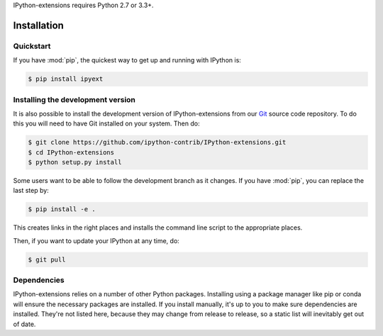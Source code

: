 IPython-extensions requires Python 2.7 or 3.3+.

.. seealso::

   `Installing IPython <http://ipython.readthedocs.org/en/latest/install/index.html>`__
     How to install IPython
   
   `Installing the Jupyter notebook <http://jupyter.readthedocs.org/en/latest/install.html>`__
     The Notebook, nbconvert, and many other former pieces of IPython are now
     part of Project Jupyter.


Installation
============

     
Quickstart
----------

If you have :mod:`pip`,
the quickest way to get up and running with IPython is:

.. code-block:: bash

    $ pip install ipyext


Installing the development version
----------------------------------

It is also possible to install the development version of 
IPython-extensions from our `Git <http://git-scm.com/>`_ source code 
repository. To do this you will need to have Git installed on your 
system. Then do: 

.. code-block:: bash

    $ git clone https://github.com/ipython-contrib/IPython-extensions.git
    $ cd IPython-extensions
    $ python setup.py install

Some users want to be able to follow the development branch as it changes.  If
you have :mod:`pip`, you can replace the last step by:

.. code-block:: bash

    $ pip install -e .

This creates links in the right places and installs the command line script to
the appropriate places. 

Then, if you want to update your IPython at any time, do:

.. code-block:: bash

    $ git pull

.. _dependencies:

Dependencies
------------

IPython-extensions relies on a number of other Python packages. 
Installing using a package manager like pip or conda will ensure the 
necessary packages are installed. If you install manually, it's up to 
you to make sure dependencies are installed. They're not listed here, 
because they may change from release to release, so a static list will 
inevitably get out of date. 

